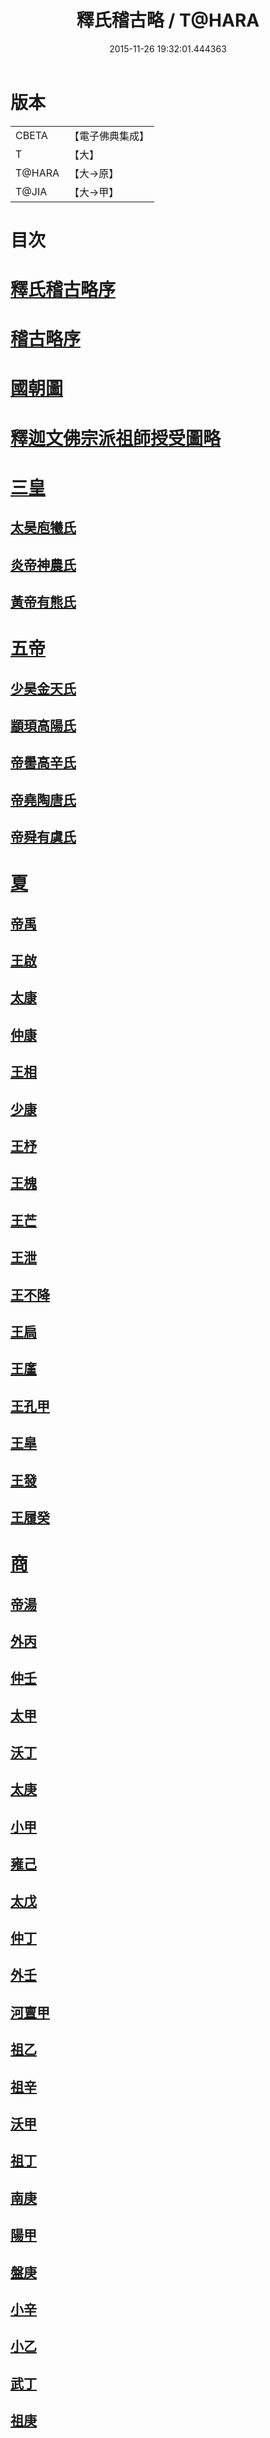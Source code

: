 #+TITLE: 釋氏稽古略 / T@HARA
#+DATE: 2015-11-26 19:32:01.444363
* 版本
 |     CBETA|【電子佛典集成】|
 |         T|【大】     |
 |    T@HARA|【大→原】   |
 |     T@JIA|【大→甲】   |

* 目次
* [[file:KR6r0014_001.txt::001-0737a3][釋氏稽古略序]]
* [[file:KR6r0014_001.txt::0737b15][稽古略序]]
* [[file:KR6r0014_001.txt::0737c24][國朝圖]]
* [[file:KR6r0014_001.txt::0739a13][釋迦文佛宗派祖師授受圖略]]
* [[file:KR6r0014_001.txt::0740b5][三皇]]
** [[file:KR6r0014_001.txt::0740b6][太昊庖犧氏]]
** [[file:KR6r0014_001.txt::0741a6][炎帝神農氏]]
** [[file:KR6r0014_001.txt::0741a21][黃帝有熊氏]]
* [[file:KR6r0014_001.txt::0741c2][五帝]]
** [[file:KR6r0014_001.txt::0741c3][少昊金天氏]]
** [[file:KR6r0014_001.txt::0741c7][顓頊高陽氏]]
** [[file:KR6r0014_001.txt::0741c16][帝嚳高辛氏]]
** [[file:KR6r0014_001.txt::0741c25][帝堯陶唐氏]]
** [[file:KR6r0014_001.txt::0742a15][帝舜有虞氏]]
* [[file:KR6r0014_001.txt::0742c14][夏]]
** [[file:KR6r0014_001.txt::0742c18][帝禹]]
** [[file:KR6r0014_001.txt::0743a28][王啟]]
** [[file:KR6r0014_001.txt::0743b1][太康]]
** [[file:KR6r0014_001.txt::0743b6][仲康]]
** [[file:KR6r0014_001.txt::0743b9][王相]]
** [[file:KR6r0014_001.txt::0743c1][少康]]
** [[file:KR6r0014_001.txt::0745a6][王杼]]
** [[file:KR6r0014_001.txt::0745a8][王槐]]
** [[file:KR6r0014_001.txt::0745a10][王芒]]
** [[file:KR6r0014_001.txt::0745a13][王泄]]
** [[file:KR6r0014_001.txt::0745a16][王不降]]
** [[file:KR6r0014_001.txt::0745a18][王扃]]
** [[file:KR6r0014_001.txt::0745a20][王廑]]
** [[file:KR6r0014_001.txt::0745a22][王孔甲]]
** [[file:KR6r0014_001.txt::0745a24][王皐]]
** [[file:KR6r0014_001.txt::0745a26][王發]]
** [[file:KR6r0014_001.txt::0745a28][王履癸]]
* [[file:KR6r0014_001.txt::0745b15][商]]
** [[file:KR6r0014_001.txt::0745b21][帝湯]]
** [[file:KR6r0014_001.txt::0745c18][外丙]]
** [[file:KR6r0014_001.txt::0745c21][仲壬]]
** [[file:KR6r0014_001.txt::0745c23][太甲]]
** [[file:KR6r0014_001.txt::0746a1][沃丁]]
** [[file:KR6r0014_001.txt::0746a3][太庚]]
** [[file:KR6r0014_001.txt::0746a5][小甲]]
** [[file:KR6r0014_001.txt::0746a7][雍己]]
** [[file:KR6r0014_001.txt::0746a9][太戊]]
** [[file:KR6r0014_001.txt::0746a17][仲丁]]
** [[file:KR6r0014_001.txt::0746a21][外壬]]
** [[file:KR6r0014_001.txt::0746a23][河亶甲]]
** [[file:KR6r0014_001.txt::0746a27][祖乙]]
** [[file:KR6r0014_001.txt::0746b2][祖辛]]
** [[file:KR6r0014_001.txt::0746b4][沃甲]]
** [[file:KR6r0014_001.txt::0746b6][祖丁]]
** [[file:KR6r0014_001.txt::0746b8][南庚]]
** [[file:KR6r0014_001.txt::0746b10][陽甲]]
** [[file:KR6r0014_001.txt::0746b13][盤庚]]
** [[file:KR6r0014_001.txt::0746b17][小辛]]
** [[file:KR6r0014_001.txt::0746b19][小乙]]
** [[file:KR6r0014_001.txt::0746b22][武丁]]
** [[file:KR6r0014_001.txt::0746c4][祖庚]]
** [[file:KR6r0014_001.txt::0746c6][祖甲]]
** [[file:KR6r0014_001.txt::0746c8][廩辛]]
** [[file:KR6r0014_001.txt::0746c10][庚丁]]
** [[file:KR6r0014_001.txt::0746c12][武乙]]
** [[file:KR6r0014_001.txt::0746c16][太丁]]
** [[file:KR6r0014_001.txt::0746c19][帝乙]]
** [[file:KR6r0014_001.txt::0746c25][受德]]
* [[file:KR6r0014_001.txt::0747a17][周]]
** [[file:KR6r0014_001.txt::0747b23][文王]]
** [[file:KR6r0014_001.txt::0747c5][武王]]
*** [[file:KR6r0014_001.txt::0748b6][陳]]
*** [[file:KR6r0014_001.txt::0748b20][齊]]
*** [[file:KR6r0014_001.txt::0749a11][魯]]
*** [[file:KR6r0014_001.txt::0749b1][北燕]]
*** [[file:KR6r0014_001.txt::0749c3][蔡]]
*** [[file:KR6r0014_001.txt::0749c20][曹]]
*** [[file:KR6r0014_001.txt::0750a6][吳]]
** [[file:KR6r0014_001.txt::0750a25][成王]]
*** [[file:KR6r0014_001.txt::0750c2][晉]]
*** [[file:KR6r0014_001.txt::0751a14][宋]]
*** [[file:KR6r0014_001.txt::0751b15][衛]]
*** [[file:KR6r0014_001.txt::0751c8][楚]]
** [[file:KR6r0014_001.txt::0752a4][康王]]
** [[file:KR6r0014_001.txt::0752a7][昭王]]
** [[file:KR6r0014_001.txt::0753c11][穆王]]
** [[file:KR6r0014_001.txt::0753c21][共王]]
** [[file:KR6r0014_001.txt::0753c23][懿王]]
** [[file:KR6r0014_001.txt::0754a1][孝王]]
** [[file:KR6r0014_001.txt::0754b27][夷王]]
** [[file:KR6r0014_001.txt::0755a2][厲王]]
** [[file:KR6r0014_001.txt::0755a11][共和]]
** [[file:KR6r0014_001.txt::0755a28][宣王]]
*** [[file:KR6r0014_001.txt::0755b11][鄭]]
*** [[file:KR6r0014_001.txt::0755b22][秦]]
** [[file:KR6r0014_001.txt::0756a15][幽王]]
** [[file:KR6r0014_001.txt::0756b2][平王]]
** [[file:KR6r0014_001.txt::0756c15][桓王]]
** [[file:KR6r0014_001.txt::0757a1][莊王]]
** [[file:KR6r0014_001.txt::0757a27][釐王]]
** [[file:KR6r0014_001.txt::0757b7][惠王]]
** [[file:KR6r0014_001.txt::0757b23][襄王]]
** [[file:KR6r0014_001.txt::0757c25][頃王]]
** [[file:KR6r0014_001.txt::0757c29][匡王]]
** [[file:KR6r0014_001.txt::0758a2][定王]]
** [[file:KR6r0014_001.txt::0758a28][簡王]]
** [[file:KR6r0014_001.txt::0758b1][靈王]]
** [[file:KR6r0014_001.txt::0758b8][景王]]
** [[file:KR6r0014_001.txt::0758b25][敬王]]
** [[file:KR6r0014_001.txt::0758c20][元王]]
** [[file:KR6r0014_001.txt::0758c22][貞定王]]
** [[file:KR6r0014_001.txt::0759a13][考王]]
** [[file:KR6r0014_001.txt::0759a20][威烈王]]
*** [[file:KR6r0014_001.txt::0759a23][魏]]
*** [[file:KR6r0014_001.txt::0759b7][趙]]
*** [[file:KR6r0014_001.txt::0759b26][韓]]
** [[file:KR6r0014_001.txt::0759c14][安王]]
** [[file:KR6r0014_001.txt::0760a3][烈王]]
** [[file:KR6r0014_001.txt::0760a5][顯王]]
** [[file:KR6r0014_001.txt::0760b15][慎靚王]]
** [[file:KR6r0014_001.txt::0760b17][赧王]]
* [[file:KR6r0014_001.txt::0760c14][秦]]
** [[file:KR6r0014_001.txt::0760c21][昭襄王]]
** [[file:KR6r0014_001.txt::0760c24][孝文王]]
** [[file:KR6r0014_001.txt::0760c26][莊襄王]]
** [[file:KR6r0014_001.txt::0761a1][始皇帝]]
** [[file:KR6r0014_001.txt::0761b28][二世]]
** [[file:KR6r0014_001.txt::0762a6][子嬰]]
* [[file:KR6r0014_001.txt::0762a12][西漢]]
** [[file:KR6r0014_001.txt::0762a23][高祖]]
** [[file:KR6r0014_001.txt::0762c15][惠帝]]
** [[file:KR6r0014_001.txt::0762c17][呂后]]
** [[file:KR6r0014_001.txt::0762c26][文帝]]
** [[file:KR6r0014_001.txt::0763a22][景帝]]
** [[file:KR6r0014_001.txt::0763a27][武帝]]
** [[file:KR6r0014_001.txt::0763c8][昭帝]]
** [[file:KR6r0014_001.txt::0764a7][昌邑王]]
** [[file:KR6r0014_001.txt::0764a14][宣帝]]
** [[file:KR6r0014_001.txt::0764b7][元帝]]
** [[file:KR6r0014_001.txt::0764b14][成帝]]
** [[file:KR6r0014_001.txt::0764c9][哀帝]]
** [[file:KR6r0014_001.txt::0764c14][平帝]]
** [[file:KR6r0014_001.txt::0764c26][孺子嬰]]
* [[file:KR6r0014_001.txt::0765a11][新室]]
* [[file:KR6r0014_001.txt::0765a18][更始]]
* [[file:KR6r0014_001.txt::0765a23][劉盆子]]
* [[file:KR6r0014_001.txt::0765b5][劉永]]
* [[file:KR6r0014_001.txt::0765b8][李憲]]
* [[file:KR6r0014_001.txt::0765b11][公孫述]]
* [[file:KR6r0014_001.txt::0765b14][隗囂]]
* [[file:KR6r0014_001.txt::0765b17][盧芳]]
* [[file:KR6r0014_001.txt::0765b20][彭寵]]
* [[file:KR6r0014_001.txt::0765b23][張步]]
* [[file:KR6r0014_001.txt::0765c27][東漢]]
** [[file:KR6r0014_001.txt::0766a2][世祖光武皇帝]]
** [[file:KR6r0014_001.txt::0766a19][顯宗明皇帝]]
** [[file:KR6r0014_001.txt::0766c20][肅宗章帝]]
** [[file:KR6r0014_001.txt::0767a5][和帝]]
** [[file:KR6r0014_001.txt::0767a11][殤帝]]
** [[file:KR6r0014_001.txt::0767a16][恭宗安帝]]
** [[file:KR6r0014_001.txt::0767b4][北鄉侯]]
** [[file:KR6r0014_001.txt::0767b9][順帝]]
** [[file:KR6r0014_001.txt::0767b21][冲帝]]
** [[file:KR6r0014_001.txt::0767b25][質帝]]
** [[file:KR6r0014_001.txt::0767c4][桓帝]]
** [[file:KR6r0014_001.txt::0768a15][靈帝]]
** [[file:KR6r0014_001.txt::0768b21][少帝]]
** [[file:KR6r0014_001.txt::0768c7][獻帝]]
* [[file:KR6r0014_001.txt::0769c24][三國]]
** [[file:KR6r0014_001.txt::0769c25][魏]]
*** [[file:KR6r0014_001.txt::0770b10][魏文帝]]
*** [[file:KR6r0014_001.txt::0770c16][魏明帝]]
*** [[file:KR6r0014_001.txt::0771b11][魏邵陵厲公]]
*** [[file:KR6r0014_001.txt::0772c27][魏高貴鄉公]]
*** [[file:KR6r0014_001.txt::0773b22][魏元帝]]
** [[file:KR6r0014_001.txt::0773c24][西晉]]
*** [[file:KR6r0014_001.txt::0773c26][武皇帝]]
*** [[file:KR6r0014_001.txt::0774c20][惠帝]]
*** [[file:KR6r0014_001.txt::0776b3][懷帝]]
*** [[file:KR6r0014_001.txt::0776b22][愍帝]]
** [[file:KR6r0014_002.txt::002-0777a25][東晉]]
*** [[file:KR6r0014_002.txt::002-0777a28][中宗元皇帝]]
*** [[file:KR6r0014_002.txt::0777c8][肅宗明帝]]
*** [[file:KR6r0014_002.txt::0778b16][顯宗成帝]]
**** [[file:KR6r0014_002.txt::0778c20][漢趙]]
*** [[file:KR6r0014_002.txt::0780a14][康帝]]
*** [[file:KR6r0014_002.txt::0780a22][孝宗穆帝]]
**** [[file:KR6r0014_002.txt::0781a2][後趙]]
*** [[file:KR6r0014_002.txt::0781c25][哀帝]]
*** [[file:KR6r0014_002.txt::0782a8][廢帝]]
**** [[file:KR6r0014_002.txt::0782b15][前燕]]
*** [[file:KR6r0014_002.txt::0782c13][太宗簡文帝]]
*** [[file:KR6r0014_002.txt::0783a3][烈宗孝武帝]]
**** [[file:KR6r0014_002.txt::0783a25][前涼]]
**** [[file:KR6r0014_002.txt::0784b27][前秦]]
*** [[file:KR6r0014_002.txt::0785a24][安帝]]
**** [[file:KR6r0014_002.txt::0785b4][魏]]
**** [[file:KR6r0014_002.txt::0785b17][後涼]]
**** [[file:KR6r0014_002.txt::0786c16][後燕]]
**** [[file:KR6r0014_002.txt::0787a26][南燕]]
**** [[file:KR6r0014_002.txt::0787b7][魏]]
**** [[file:KR6r0014_002.txt::0787c9][南涼]]
**** [[file:KR6r0014_002.txt::0788b5][後秦]]
*** [[file:KR6r0014_002.txt::0788c3][恭帝]]
* [[file:KR6r0014_002.txt::0788c18][南北朝宋]]
** [[file:KR6r0014_002.txt::0788c19][宋]]
*** [[file:KR6r0014_002.txt::0788c23][高祖武帝]]
**** [[file:KR6r0014_002.txt::0789a5][西涼]]
*** [[file:KR6r0014_002.txt::0789a21][少帝營陽王]]
**** [[file:KR6r0014_002.txt::0789a26][魏]]
*** [[file:KR6r0014_002.txt::0789b6][太祖文帝]]
**** [[file:KR6r0014_002.txt::0789c9][西秦]]
**** [[file:KR6r0014_002.txt::0789c21][大夏]]
**** [[file:KR6r0014_002.txt::0790b11][北燕]]
**** [[file:KR6r0014_002.txt::0790b20][宋]]
**** [[file:KR6r0014_002.txt::0790c5][北涼]]
*** [[file:KR6r0014_002.txt::0791b16][世祖孝武帝]]
*** [[file:KR6r0014_002.txt::0792a12][廢帝]]
*** [[file:KR6r0014_002.txt::0792a16][太宗明帝]]
*** [[file:KR6r0014_002.txt::0792c20][蒼梧王]]
*** [[file:KR6r0014_002.txt::0793a11][順帝]]
** [[file:KR6r0014_002.txt::0793b2][齊]]
*** [[file:KR6r0014_002.txt::0793b5][太祖高皇帝]]
*** [[file:KR6r0014_002.txt::0793b15][世祖武帝]]
*** [[file:KR6r0014_002.txt::0794a12][高帝明帝]]
*** [[file:KR6r0014_002.txt::0794b7][東昏侯]]
*** [[file:KR6r0014_002.txt::0794b25][和帝]]
** [[file:KR6r0014_002.txt::0794c7][梁]]
*** [[file:KR6r0014_002.txt::0794c10][高祖武帝]]
**** [[file:KR6r0014_002.txt::0799b1][元魏]]
*** [[file:KR6r0014_002.txt::0801a5][太宗簡文皇帝]]
**** [[file:KR6r0014_002.txt::0801a9][北齊]]
*** [[file:KR6r0014_002.txt::0801b20][世祖孝元皇帝]]
*** [[file:KR6r0014_002.txt::0802a1][敬帝]]
** [[file:KR6r0014_002.txt::0802a19][後梁]]
** [[file:KR6r0014_002.txt::0802b9][陳]]
*** [[file:KR6r0014_002.txt::0802b12][高祖武帝]]
**** [[file:KR6r0014_002.txt::0802b19][周]]
*** [[file:KR6r0014_002.txt::0802c27][世祖文帝]]
*** [[file:KR6r0014_002.txt::0803c2][臨海王]]
*** [[file:KR6r0014_002.txt::0804a13][高祖宣帝]]
**** [[file:KR6r0014_002.txt::0807b11][隋]]
*** [[file:KR6r0014_002.txt::0807c12][後主]]
* [[file:KR6r0014_002.txt::0808b27][隋]]
** [[file:KR6r0014_002.txt::0808c2][高祖文帝]]
** [[file:KR6r0014_002.txt::0810b22][煬帝]]
** [[file:KR6r0014_002.txt::0811c3][恭帝]]
* [[file:KR6r0014_003.txt::003-0812b5][唐]]
** [[file:KR6r0014_003.txt::003-0812b14][高祖]]
** [[file:KR6r0014_003.txt::0813b15][太宗文皇帝]]
** [[file:KR6r0014_003.txt::0816a25][高宗]]
** [[file:KR6r0014_003.txt::0819c6][則天]]
** [[file:KR6r0014_003.txt::0822b11][中宗]]
** [[file:KR6r0014_003.txt::0823c18][睿宗]]
** [[file:KR6r0014_003.txt::0824a2][玄宗]]
** [[file:KR6r0014_003.txt::0827c3][肅宗]]
** [[file:KR6r0014_003.txt::0828b20][代宗]]
** [[file:KR6r0014_003.txt::0829b11][德宗]]
** [[file:KR6r0014_003.txt::0831a14][順宗]]
** [[file:KR6r0014_003.txt::0831b2][憲宗]]
** [[file:KR6r0014_003.txt::0835b20][穆宗]]
** [[file:KR6r0014_003.txt::0835c19][敬宗]]
** [[file:KR6r0014_003.txt::0835c22][文宗]]
** [[file:KR6r0014_003.txt::0837c9][武宗]]
** [[file:KR6r0014_003.txt::0838b3][宣宗]]
** [[file:KR6r0014_003.txt::0840b17][懿宗]]
** [[file:KR6r0014_003.txt::0842b20][僖宗]]
** [[file:KR6r0014_003.txt::0844a13][昭宗]]
** [[file:KR6r0014_003.txt::0845c3][哀帝]]
* [[file:KR6r0014_003.txt::0845c21][五代]]
** [[file:KR6r0014_003.txt::0845c22][梁]]
*** [[file:KR6r0014_003.txt::0845c26][太祖]]
*** [[file:KR6r0014_003.txt::0847b16][均王]]
**** [[file:KR6r0014_003.txt::0847c18][契丹]]
** [[file:KR6r0014_003.txt::0849a16][唐]]
*** [[file:KR6r0014_003.txt::0849a20][莊宗]]
*** [[file:KR6r0014_003.txt::0849c8][明宗]]
*** [[file:KR6r0014_003.txt::0851b26][潞王]]
** [[file:KR6r0014_003.txt::0852b1][晉]]
*** [[file:KR6r0014_003.txt::0852b3][高祖]]
*** [[file:KR6r0014_003.txt::0853c1][齊王]]
** [[file:KR6r0014_003.txt::0855a21][漢]]
*** [[file:KR6r0014_003.txt::0855a23][高祖]]
*** [[file:KR6r0014_003.txt::0855b8][隱帝]]
** [[file:KR6r0014_003.txt::0856b7][周]]
*** [[file:KR6r0014_003.txt::0856b9][太祖]]
**** [[file:KR6r0014_003.txt::0856b25][北漢]]
*** [[file:KR6r0014_003.txt::0857c14][世宗]]
*** [[file:KR6r0014_003.txt::0858c5][恭帝]]
* [[file:KR6r0014_004.txt::004-0859a6][宋]]
** [[file:KR6r0014_004.txt::004-0859a11][太祖]]
*** [[file:KR6r0014_004.txt::0859c11][北漢]]
*** [[file:KR6r0014_004.txt::0859c20][大遼]]
** [[file:KR6r0014_004.txt::0860b21][太宗]]
*** [[file:KR6r0014_004.txt::0861b11][大遼]]
** [[file:KR6r0014_004.txt::0862b1][真宗]]
** [[file:KR6r0014_004.txt::0864a7][仁宗]]
*** [[file:KR6r0014_004.txt::0865a8][西夏]]
** [[file:KR6r0014_004.txt::0871a28][英宗]]
** [[file:KR6r0014_004.txt::0871b15][神宗]]
** [[file:KR6r0014_004.txt::0876c4][哲宗]]
** [[file:KR6r0014_004.txt::0880a5][徽宗]]
*** [[file:KR6r0014_004.txt::0880a21][女真]]
*** [[file:KR6r0014_004.txt::0884a28][大金]]
** [[file:KR6r0014_004.txt::0887c1][欽宗]]
** [[file:KR6r0014_004.txt::0888c2][高宗]]
*** [[file:KR6r0014_004.txt::0889a26][齊]]
** [[file:KR6r0014_004.txt::0893a6][孝宗]]
** [[file:KR6r0014_004.txt::0896c21][光宗]]
** [[file:KR6r0014_004.txt::0898a6][寧宗]]
** [[file:KR6r0014_004.txt::0900b1][理宗]]
** [[file:KR6r0014_004.txt::0902a22][度宗]]
** [[file:KR6r0014_004.txt::0902b19][少帝]]
* 卷
** [[file:KR6r0014_001.txt][釋氏稽古略 1]]
** [[file:KR6r0014_002.txt][釋氏稽古略 2]]
** [[file:KR6r0014_003.txt][釋氏稽古略 3]]
** [[file:KR6r0014_004.txt][釋氏稽古略 4]]
